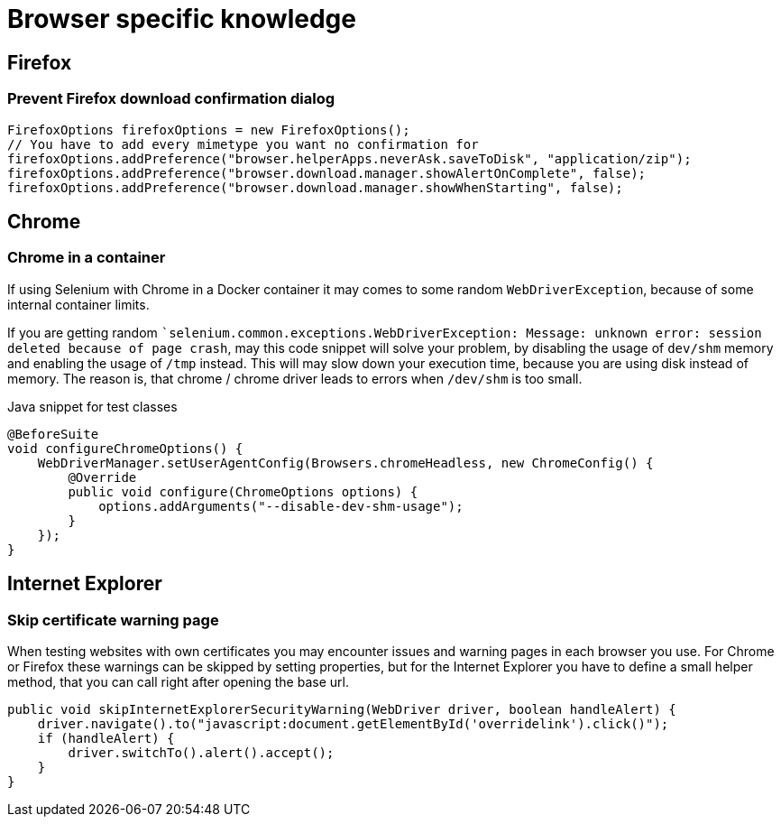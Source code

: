 = Browser specific knowledge

== Firefox

=== Prevent Firefox download confirmation dialog

[source,java]
----
FirefoxOptions firefoxOptions = new FirefoxOptions();
// You have to add every mimetype you want no confirmation for
firefoxOptions.addPreference("browser.helperApps.neverAsk.saveToDisk", "application/zip");
firefoxOptions.addPreference("browser.download.manager.showAlertOnComplete", false);
firefoxOptions.addPreference("browser.download.manager.showWhenStarting", false);
----

== Chrome

=== Chrome in a container

If using Selenium with Chrome in a Docker container it may comes to some random `WebDriverException`, because of some internal container limits.

If you are getting random ``selenium.common.exceptions.WebDriverException: Message: unknown error: session deleted because of page crash`, may this code snippet will solve your problem, by disabling the usage of `dev/shm` memory and enabling the usage of `/tmp` instead.
This will may slow down your execution time, because you are using disk instead of memory.
The reason is, that chrome / chrome driver leads to errors when `/dev/shm` is too small.

.Java snippet for test classes
[source,java]
----
@BeforeSuite
void configureChromeOptions() {
    WebDriverManager.setUserAgentConfig(Browsers.chromeHeadless, new ChromeConfig() {
        @Override
        public void configure(ChromeOptions options) {
            options.addArguments("--disable-dev-shm-usage");
        }
    });
}
----

== Internet Explorer

=== Skip certificate warning page

When testing websites with own certificates you may encounter issues and warning pages in each browser you use.
For Chrome or Firefox these warnings can be skipped by setting properties, but for the Internet Explorer you have to define a small helper method, that you can call right after opening the base url.

[source,java]
----
public void skipInternetExplorerSecurityWarning(WebDriver driver, boolean handleAlert) {
    driver.navigate().to("javascript:document.getElementById('overridelink').click()");
    if (handleAlert) {
        driver.switchTo().alert().accept();
    }
}
----